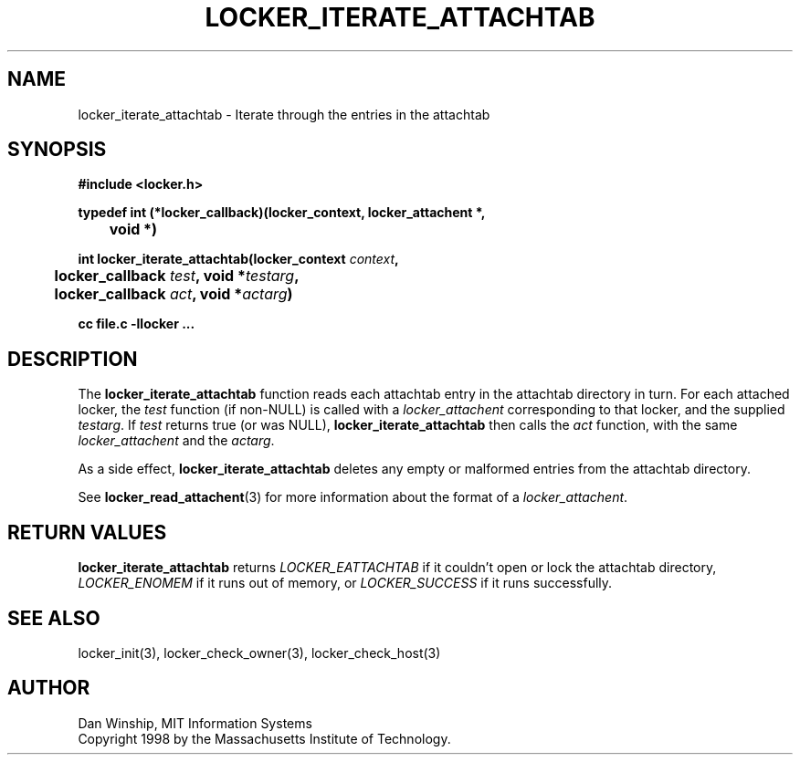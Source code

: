 .\" $Id: locker_iterate_attachtab.3,v 1.2 1999-03-27 17:34:01 danw Exp $
.\"
.\" Copyright 1997 by the Massachusetts Institute of Technology.
.\"
.\" Permission to use, copy, modify, and distribute this
.\" software and its documentation for any purpose and without
.\" fee is hereby granted, provided that the above copyright
.\" notice appear in all copies and that both that copyright
.\" notice and this permission notice appear in supporting
.\" documentation, and that the name of M.I.T. not be used in
.\" advertising or publicity pertaining to distribution of the
.\" software without specific, written prior permission.
.\" M.I.T. makes no representations about the suitability of
.\" this software for any purpose.  It is provided "as is"
.\" without express or implied warranty.
.\"
.TH LOCKER_ITERATE_ATTACHTAB 3
.SH NAME
locker_iterate_attachtab \- Iterate through the entries in the
attachtab
.SH SYNOPSIS
.nf
.B #include <locker.h>
.PP
.B
typedef int (*locker_callback)(locker_context, locker_attachent *,
.B
	void *)
.PP
.B
int locker_iterate_attachtab(locker_context \fIcontext\fP,
.B
	locker_callback \fItest\fP, void *\fItestarg\fP,
.B
	locker_callback \fIact\fP, void *\fIactarg\fP)
.PP
.B cc file.c -llocker ...
.fi
.SH DESCRIPTION
The
.B locker_iterate_attachtab
function reads each attachtab entry in the attachtab directory in
turn. For each attached locker, the
.I test
function (if non-NULL) is called with a
.I locker_attachent
corresponding to that locker, and the supplied
.I testarg\fP.
If
.I test
returns true (or was NULL),
.B locker_iterate_attachtab
then calls the
.I act
function, with the same
.I locker_attachent
and the
.I actarg\fP.
.PP
As a side effect,
.B locker_iterate_attachtab
deletes any empty or malformed entries from the attachtab directory.
.PP
See
.BR locker_read_attachent (3)
for more information about the format of a
.I locker_attachent\fP.
.SH RETURN VALUES
.B locker_iterate_attachtab
returns
.I LOCKER_EATTACHTAB
if it couldn't open or lock the attachtab directory,
.I LOCKER_ENOMEM
if it runs out of memory,
or
.I LOCKER_SUCCESS
if it runs successfully.
.SH SEE ALSO
locker_init(3), locker_check_owner(3), locker_check_host(3)
.SH AUTHOR
Dan Winship, MIT Information Systems
.br
Copyright 1998 by the Massachusetts Institute of Technology.
